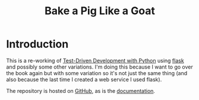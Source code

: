 #+TITLE: Bake a Pig Like a Goat

* Introduction

This is a re-working of [[https://www.obeythetestinggoat.com/][Test-Driven Development with Python]] using [[https://flask.palletsprojects.com/en/1.1.x/][flask]] and possibly some other variations. I'm doing this because I want to go over the book again but with some variation so it's not just the same thing (and also because the last time I created a web service I used flask).

The repository is hosted on [[https://github.com/necromuralist/Bake-A-Pig-Like-A-Goat][GitHub]], as is the [[https://necromuralist.github.io/Bake-A-Pig-Like-A-Goat/][documentation]].
